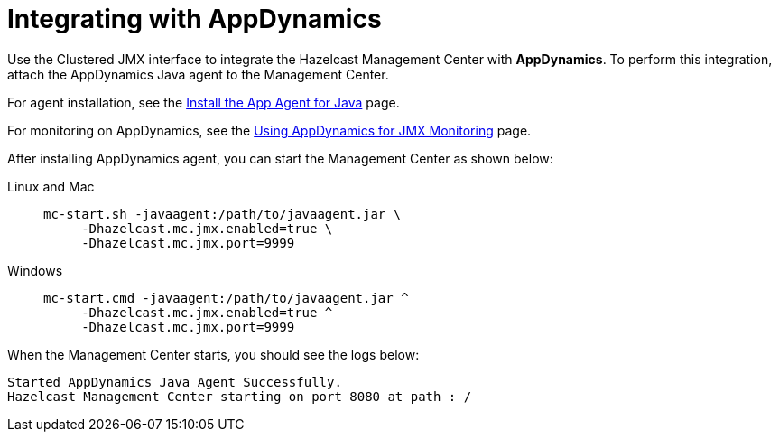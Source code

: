 = Integrating with AppDynamics

Use the Clustered JMX interface to integrate the Hazelcast Management Center
with *AppDynamics*. To perform this integration, attach the AppDynamics
Java agent to the Management Center.

For agent installation, see the
http://docs.appdynamics.com/display/PRO14S/Install%2Bthe%2BApp%2BAgent%2Bfor%2BJava[Install the App Agent for Java] page.

For monitoring on AppDynamics, see the
http://docs.appdynamics.com/display/PRO14S/Monitor%2BJMX%2BMBeans#MonitorJMXMBeans-UsingAppDynamicsforJMXMonitoring[Using AppDynamics for JMX Monitoring] page.

After installing AppDynamics agent, you can start the Management Center as shown below:

[tabs]
====
Linux and Mac::
+
--
[source,bash,subs="attributes+"]
----
mc-start.sh -javaagent:/path/to/javaagent.jar \
     -Dhazelcast.mc.jmx.enabled=true \
     -Dhazelcast.mc.jmx.port=9999
----
--
Windows::
+
[source,shell,subs="attributes+"]
----
mc-start.cmd -javaagent:/path/to/javaagent.jar ^
     -Dhazelcast.mc.jmx.enabled=true ^
     -Dhazelcast.mc.jmx.port=9999
----
====

When the Management Center starts, you should see the logs below:

```
Started AppDynamics Java Agent Successfully.
Hazelcast Management Center starting on port 8080 at path : /
```
